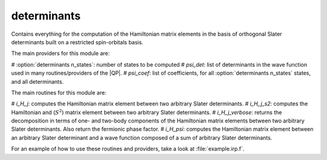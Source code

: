 ============
determinants
============

Contains everything for the computation of the Hamiltonian matrix elements in the basis of orthogonal Slater determinants built on a restricted spin-orbitals basis.

The main providers for this module are:

# :option:`determinants n_states`: number of states to be computed
# `psi_det`: list of determinants in the wave function used in many routines/providers of the |QP|. 
# `psi_coef`: list of coefficients, for all :option:`determinants n_states` states, and all determinants. 

The main routines for this module are:

# `i_H_j`: computes the Hamiltonian matrix element between two arbitrary Slater determinants.
# `i_H_j_s2`: computes the Hamiltonian and (:math:`S^2`) matrix element between two arbitrary Slater determinants.
# `i_H_j_verbose`: returns the decomposition in terms of one- and two-body components of the Hamiltonian matrix elements between two arbitrary Slater determinants. Also return the fermionic phase factor. 
# `i_H_psi`: computes the Hamiltonian matrix element between an arbitrary Slater determinant and a wave function composed of a sum of arbitrary Slater determinants. 


For an example of how to use these routines and providers, take a look at :file:`example.irp.f`. 
